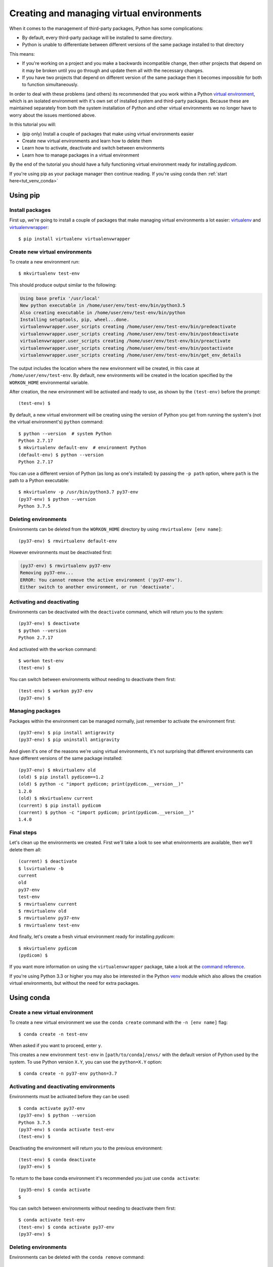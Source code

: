 ==========================================
Creating and managing virtual environments
==========================================

When it comes to the management of third-party packages, Python
has some complications:

* By default, every third-party package will be installed to same directory.
* Python is unable to differentiate between different versions of the same
  package installed to that directory

This means:

* If you're working on a project and you make a backwards incompatible
  change, then other projects that depend on it may be broken until you go
  through and update them all with the necessary changes.
* If you have two projects that depend on different version of the same
  package then it becomes impossible for both to function simultaneously.

In order to deal with these problems (and others) its recommended that you
work within a Python `virtual environment
<https://virtualenv.pypa.io>`_, which is an
isolated environment with it's own set of installed system and third-party
packages. Because these are maintained separately from both the system
installation of Python and other virtual environments we no longer have to
worry about the issues mentioned above.

In this tutorial you will:

* (pip only) Install a couple of packages that make using virtual environments
  easier
* Create new virtual environments and learn how to delete them
* Learn how to activate, deactivate and switch between environments
* Learn how to manage packages in a virtual environment

By the end of the tutorial you should have a fully functioning virtual
environment ready for installing *pydicom*.

If you're using pip as your package manager then continue reading. If you're
using conda then :ref:`start here<tut_venv_conda>`


.. _tut_venv_pip:

Using pip
=========

Install packages
----------------

First up, we're going to install a couple of packages that make managing
virtual environments a lot easier:
`virtualenv <https://pypi.org/project/virtualenv/>`_ and
`virtualenvwrapper <https://pypi.org/project/virtualenvwrapper/>`_::

  $ pip install virtualenv virtualenvwrapper

Create new virtual environments
-------------------------------

To create a new environment run::

  $ mkvirtualenv test-env

This should produce output similar to the following:

.. code-block:: text

  Using base prefix '/usr/local'
  New python executable in /home/user/env/test-env/bin/python3.5
  Also creating executable in /home/user/env/test-env/bin/python
  Installing setuptools, pip, wheel...done.
  virtualenvwrapper.user_scripts creating /home/user/env/test-env/bin/predeactivate
  virtualenvwrapper.user_scripts creating /home/user/env/test-env/bin/postdeactivate
  virtualenvwrapper.user_scripts creating /home/user/env/test-env/bin/preactivate
  virtualenvwrapper.user_scripts creating /home/user/env/test-env/bin/postactivate
  virtualenvwrapper.user_scripts creating /home/user/env/test-env/bin/get_env_details

The output includes the location where the new environment will
be created, in this case at ``/home/user/env/test-env``. By default, new
environments will be created in the location specified by the ``WORKON_HOME``
environmental variable.

After creation, the new environment will be activated and ready to use, as
shown by the ``(test-env)`` before the prompt::

  (test-env) $

By default, a new virtual environment will be creating using the version of
Python you get from running the system's (not the virtual environment's)
``python`` command::

  $ python --version  # system Python
  Python 2.7.17
  $ mkvirtualenv default-env  # environment Python
  (default-env) $ python --version
  Python 2.7.17

You can use a different version of Python (as long as one's installed)
by passing the ``-p path`` option, where ``path`` is the path to a Python
executable::

  $ mkvirtualenv -p /usr/bin/python3.7 py37-env
  (py37-env) $ python --version
  Python 3.7.5

Deleting environments
---------------------

Environments can be deleted from the ``WORKON_HOME`` directory by using
``rmvirtualenv [env name]``::

  (py37-env) $ rmvirtualenv default-env

However environments must be deactivated first:

.. code-block:: text

  (py37-env) $ rmvirtualenv py37-env
  Removing py37-env...
  ERROR: You cannot remove the active environment ('py37-env').
  Either switch to another environment, or run 'deactivate'.

Activating and deactivating
---------------------------

Environments can be deactivated with the ``deactivate`` command, which will
return you to the system::

  (py37-env) $ deactivate
  $ python --version
  Python 2.7.17

And activated with the ``workon`` command::

  $ workon test-env
  (test-env) $

You can switch between environments without needing to deactivate them first::

  (test-env) $ workon py37-env
  (py37-env) $


Managing packages
-----------------

Packages within the environment can be managed normally, just remember to
activate the environment first::

  (py37-env) $ pip install antigravity
  (py37-env) $ pip uninstall antigravity

And given it's one of the reasons we're using virtual environments, it's
not surprising that different environments can have different versions of the
same package installed::

  (py37-env) $ mkvirtualenv old
  (old) $ pip install pydicom==1.2
  (old) $ python -c "import pydicom; print(pydicom.__version__)"
  1.2.0
  (old) $ mkvirtualenv current
  (current) $ pip install pydicom
  (current) $ python -c "import pydicom; print(pydicom.__version__)"
  1.4.0


Final steps
-----------

Let's clean up the environments we created. First we'll take a look to
see what environments are available, then we'll delete them all::

  (current) $ deactivate
  $ lsvirtualenv -b
  current
  old
  py37-env
  test-env
  $ rmvirtualenv current
  $ rmvirtualenv old
  $ rmvirtualenv py37-env
  $ rmvirtualenv test-env

And finally, let's create a fresh virtual environment ready for installing
*pydicom*::

  $ mkvirtualenv pydicom
  (pydicom) $

If you want more information on using the ``virtualenvwrapper`` package, take a
look at the `command reference
<https://virtualenvwrapper.readthedocs.io/en/latest/command_ref.html>`_.

If you're using Python 3.3 or higher you may also be interested in the Python
`venv <https://docs.python.org/3/library/venv.html>`_ module which also allows
the creation virtual environments, but without the need for extra packages.

.. _tut_venv_conda:

Using conda
===========

Create a new virtual environment
--------------------------------

To create a new virtual environment we use the ``conda create`` command with
the ``-n [env name]`` flag::

  $ conda create -n test-env

When asked if you want to proceed, enter ``y``.

This creates a new environment ``test-env`` in ``[path/to/conda]/envs/`` with
the default version of Python used by the system. To use Python
version ``X.Y``, you can use the ``python=X.Y`` option::

  $ conda create -n py37-env python=3.7


Activating and deactivating environments
----------------------------------------

Environments must be activated before they can be used::

  $ conda activate py37-env
  (py37-env) $ python --version
  Python 3.7.5
  (py37-env) $ conda activate test-env
  (test-env) $

Deactivating the environment will return you to the previous environment::

  (test-env) $ conda deactivate
  (py37-env) $

To return to the base conda environment it's recommended you just use ``conda
activate``::

  (py35-env) $ conda activate
  $

You can switch between environments without needing to deactivate them first::

  $ conda activate test-env
  (test-env) $ conda activate py37-env
  (py37-env) $


Deleting environments
---------------------

Environments can be deleted with the ``conda remove`` command::

  $ conda remove -n test-env --all

However environments must be deactivate first::

  (py37-env) $ conda remove -n py37-env --all
  CondaEnvironmentError: cannot remove current environment. deactivate and run conda remove again


Managing installed packages
---------------------------

Packages within the environment can be managed normally, just remember to
activate the environment first::

  (py37-env) $ pip install antigravity
  (py37-env) $ pip uninstall antigravity
  (py37-env) $ conda install numpy
  (py37-env) $ conda uninstall numpy

Different virtual environments can have different versions of the same package
installed::

  (py37-env) $ conda create -n old && conda activate old
  (old) $ pip install pydicom==1.2
  (old) $ python -c "import pydicom; print(pydicom.__version__)"
  1.2.0
  (old) $ conda create -n current && conda activate current
  (current) $ pip install pydicom==1.4
  (current) $ python -c "import pydicom; print(pydicom.__version__)"
  1.4.0


Final steps
-----------

Let's clean up the environments we created. First we'll take a look to
see what environments are available, then we'll delete them all::

  (current) $ conda activate
  $ conda env list
  # conda environments:
  #
  base               *  /home/user/conda
  current               /home/user/conda/envs/current
  old                   /home/user/conda/envs/old
  py37-env              /home/user/conda/envs/py37-env
  $ conda remove -n current --all
  $ conda remove -n old --all
  $ conda remove -n py37-env --all

And finally, let's create a fresh virtual environment ready for installing
*pydicom*::

  $ conda create -n pydicom
  $ conda activate pydicom
  (pydicom) $

If you want more information on using virtual environments in conda, take a
look at `managing conda environments
<https://docs.conda.io/projects/conda/en/latest/user-guide/tasks/manage-environments.html>`_.
